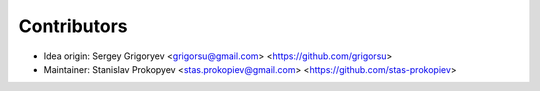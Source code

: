 ============
Contributors
============

* Idea origin: Sergey Grigoryev <grigorsu@gmail.com> <https://github.com/grigorsu>
* Maintainer: Stanislav Prokopyev <stas.prokopiev@gmail.com> <https://github.com/stas-prokopiev>

